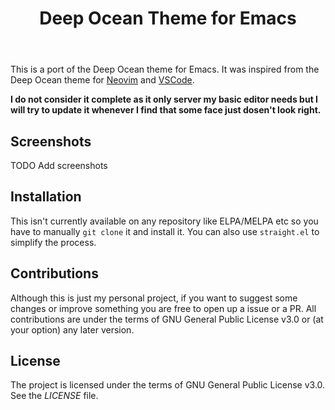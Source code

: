 #+title: Deep Ocean Theme for Emacs
This is a port of the Deep Ocean theme for Emacs. It was inspired from the Deep Ocean theme for [[https://github.com/marko-cerovac/material.nvim#-features][Neovim]] and [[https://marketplace.visualstudio.com/items?itemName=itsdevdom.theme-deep-ocean][VSCode]].

**I do not consider it complete as it only server my basic editor needs but I will try to update it whenever I find that some face just dosen't
look right.**

** Screenshots
TODO Add screenshots

** Installation
This isn't currently available on any repository like ELPA/MELPA etc so you have to manually ~git clone~ it and install it.
You can also use ~straight.el~ to simplify the process.

** Contributions
Although this is just my personal project, if you want to suggest some changes or improve something you are free to open up a issue or
a PR. All contributions are under the terms of GNU General Public License v3.0 or (at your option) any later version.

** License
The project is licensed under the terms of GNU General Public License v3.0. See the [[LICENSE]] file.
